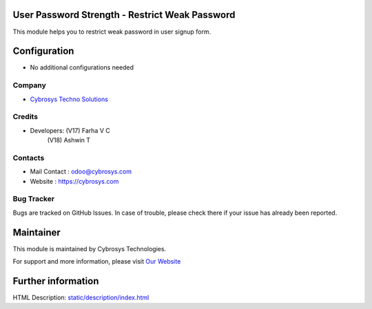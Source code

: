 .. image:: https://img.shields.io/badge/license-AGPL--3-blue.svg
    :target: https://www.gnu.org/licenses/agpl-3.0-standalone.html
    :alt: License: AGPL-3

User Password Strength - Restrict Weak Password
==============================================
This module helps you to restrict weak password in user signup form.

Configuration
=============
* No additional configurations needed
Company
-------
* `Cybrosys Techno Solutions <https://cybrosys.com/>`__

Credits
-------
* Developers: (V17) Farha V C
              (V18) Ashwin T


Contacts
--------
* Mail Contact : odoo@cybrosys.com
* Website : https://cybrosys.com

Bug Tracker
-----------
Bugs are tracked on GitHub Issues. In case of trouble, please check there if your issue has already been reported.

Maintainer
==========
.. image:: https://cybrosys.com/images/logo.png
   :target: https://cybrosys.com

This module is maintained by Cybrosys Technologies.

For support and more information, please visit `Our Website <https://cybrosys.com/>`__

Further information
===================
HTML Description: `<static/description/index.html>`__


